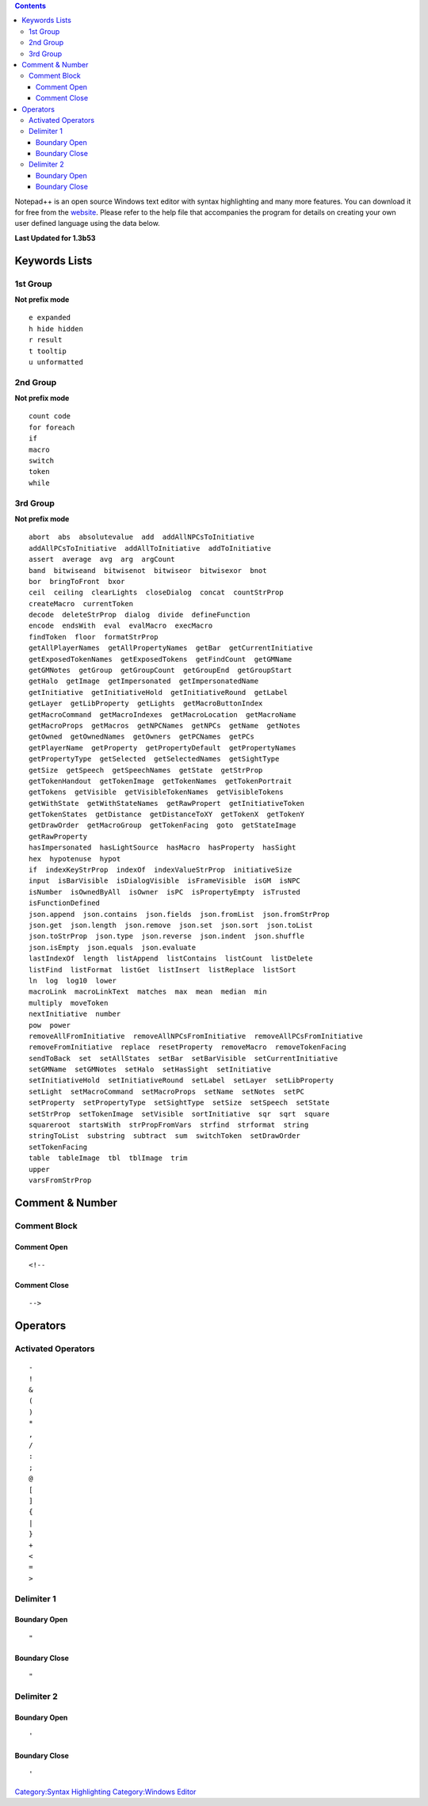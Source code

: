 .. contents::
   :depth: 3
..

Notepad++ is an open source Windows text editor with syntax highlighting
and many more features. You can download it for free from the
`website <http://notepad-plus.sourceforge.net>`__. Please refer to the
help file that accompanies the program for details on creating your own
user defined language using the data below.

**Last Updated for 1.3b53**

.. _keywords_lists:

Keywords Lists
==============

.. _st_group:

1st Group
---------

**Not prefix mode**

::

   e expanded
   h hide hidden
   r result
   t tooltip
   u unformatted

.. _nd_group:

2nd Group
---------

**Not prefix mode**

::

   count code
   for foreach
   if
   macro
   switch
   token
   while

.. _rd_group:

3rd Group
---------

**Not prefix mode**

::

   abort  abs  absolutevalue  add  addAllNPCsToInitiative  
   addAllPCsToInitiative  addAllToInitiative  addToInitiative  
   assert  average  avg  arg  argCount  
   band  bitwiseand  bitwisenot  bitwiseor  bitwisexor  bnot  
   bor  bringToFront  bxor  
   ceil  ceiling  clearLights  closeDialog  concat  countStrProp  
   createMacro  currentToken  
   decode  deleteStrProp  dialog  divide  defineFunction  
   encode  endsWith  eval  evalMacro  execMacro  
   findToken  floor  formatStrProp  
   getAllPlayerNames  getAllPropertyNames  getBar  getCurrentInitiative  
   getExposedTokenNames  getExposedTokens  getFindCount  getGMName  
   getGMNotes  getGroup  getGroupCount  getGroupEnd  getGroupStart  
   getHalo  getImage  getImpersonated  getImpersonatedName  
   getInitiative  getInitiativeHold  getInitiativeRound  getLabel  
   getLayer  getLibProperty  getLights  getMacroButtonIndex  
   getMacroCommand  getMacroIndexes  getMacroLocation  getMacroName  
   getMacroProps  getMacros  getNPCNames  getNPCs  getName  getNotes  
   getOwned  getOwnedNames  getOwners  getPCNames  getPCs  
   getPlayerName  getProperty  getPropertyDefault  getPropertyNames  
   getPropertyType  getSelected  getSelectedNames  getSightType  
   getSize  getSpeech  getSpeechNames  getState  getStrProp  
   getTokenHandout  getTokenImage  getTokenNames  getTokenPortrait  
   getTokens  getVisible  getVisibleTokenNames  getVisibleTokens  
   getWithState  getWithStateNames  getRawPropert  getInitiativeToken  
   getTokenStates  getDistance  getDistanceToXY  getTokenX  getTokenY  
   getDrawOrder  getMacroGroup  getTokenFacing  goto  getStateImage  
   getRawProperty  
   hasImpersonated  hasLightSource  hasMacro  hasProperty  hasSight  
   hex  hypotenuse  hypot  
   if  indexKeyStrProp  indexOf  indexValueStrProp  initiativeSize  
   input  isBarVisible  isDialogVisible  isFrameVisible  isGM  isNPC  
   isNumber  isOwnedByAll  isOwner  isPC  isPropertyEmpty  isTrusted  
   isFunctionDefined  
   json.append  json.contains  json.fields  json.fromList  json.fromStrProp 
   json.get  json.length  json.remove  json.set  json.sort  json.toList  
   json.toStrProp  json.type  json.reverse  json.indent  json.shuffle  
   json.isEmpty  json.equals  json.evaluate  
   lastIndexOf  length  listAppend  listContains  listCount  listDelete  
   listFind  listFormat  listGet  listInsert  listReplace  listSort  
   ln  log  log10  lower  
   macroLink  macroLinkText  matches  max  mean  median  min  
   multiply  moveToken  
   nextInitiative  number  
   pow  power 
   removeAllFromInitiative  removeAllNPCsFromInitiative  removeAllPCsFromInitiative  
   removeFromInitiative  replace  resetProperty  removeMacro  removeTokenFacing  
   sendToBack  set  setAllStates  setBar  setBarVisible  setCurrentInitiative  
   setGMName  setGMNotes  setHalo  setHasSight  setInitiative  
   setInitiativeHold  setInitiativeRound  setLabel  setLayer  setLibProperty  
   setLight  setMacroCommand  setMacroProps  setName  setNotes  setPC  
   setProperty  setPropertyType  setSightType  setSize  setSpeech  setState  
   setStrProp  setTokenImage  setVisible  sortInitiative  sqr  sqrt  square  
   squareroot  startsWith  strPropFromVars  strfind  strformat  string  
   stringToList  substring  subtract  sum  switchToken  setDrawOrder  
   setTokenFacing  
   table  tableImage  tbl  tblImage  trim  
   upper  
   varsFromStrProp

.. _comment_number:

Comment & Number
================

.. _comment_block:

Comment Block
-------------

.. _comment_open:

Comment Open
~~~~~~~~~~~~

::

   <!--

.. _comment_close:

Comment Close
~~~~~~~~~~~~~

::

   -->

Operators
=========

.. _activated_operators:

Activated Operators
-------------------

::

   -
   !
   &
   (
   )
   *
   ,
   /
   :
   ;
   @
   [
   ]
   {
   |
   }
   +
   <
   =
   >

.. _delimiter_1:

Delimiter 1
-----------

.. _boundary_open:

Boundary Open
~~~~~~~~~~~~~

::

   "

.. _boundary_close:

Boundary Close
~~~~~~~~~~~~~~

::

   "

.. _delimiter_2:

Delimiter 2
-----------

.. _boundary_open_1:

Boundary Open
~~~~~~~~~~~~~

::

   '

.. _boundary_close_1:

Boundary Close
~~~~~~~~~~~~~~

::

   '

`Category:Syntax Highlighting <Category:Syntax_Highlighting>`__
`Category:Windows Editor <Category:Windows_Editor>`__
